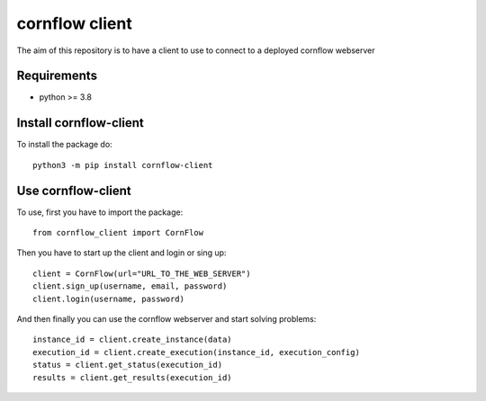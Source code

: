 cornflow client
================

The aim of this repository is to have a client to use to connect to a deployed cornflow webserver

Requirements
~~~~~~~~~~~~

* python >= 3.8

Install cornflow-client
~~~~~~~~~~~~~~~~~~~~~~~~

To install the package do::

    python3 -m pip install cornflow-client

Use cornflow-client
~~~~~~~~~~~~~~~~~~~~

To use, first you have to import the package::

    from cornflow_client import CornFlow

Then you have to start up the client and login or sing up::

    client = CornFlow(url="URL_TO_THE_WEB_SERVER")
    client.sign_up(username, email, password)
    client.login(username, password)

And then finally you can use the cornflow webserver and start solving problems::

    instance_id = client.create_instance(data)
    execution_id = client.create_execution(instance_id, execution_config)
    status = client.get_status(execution_id)
    results = client.get_results(execution_id)
